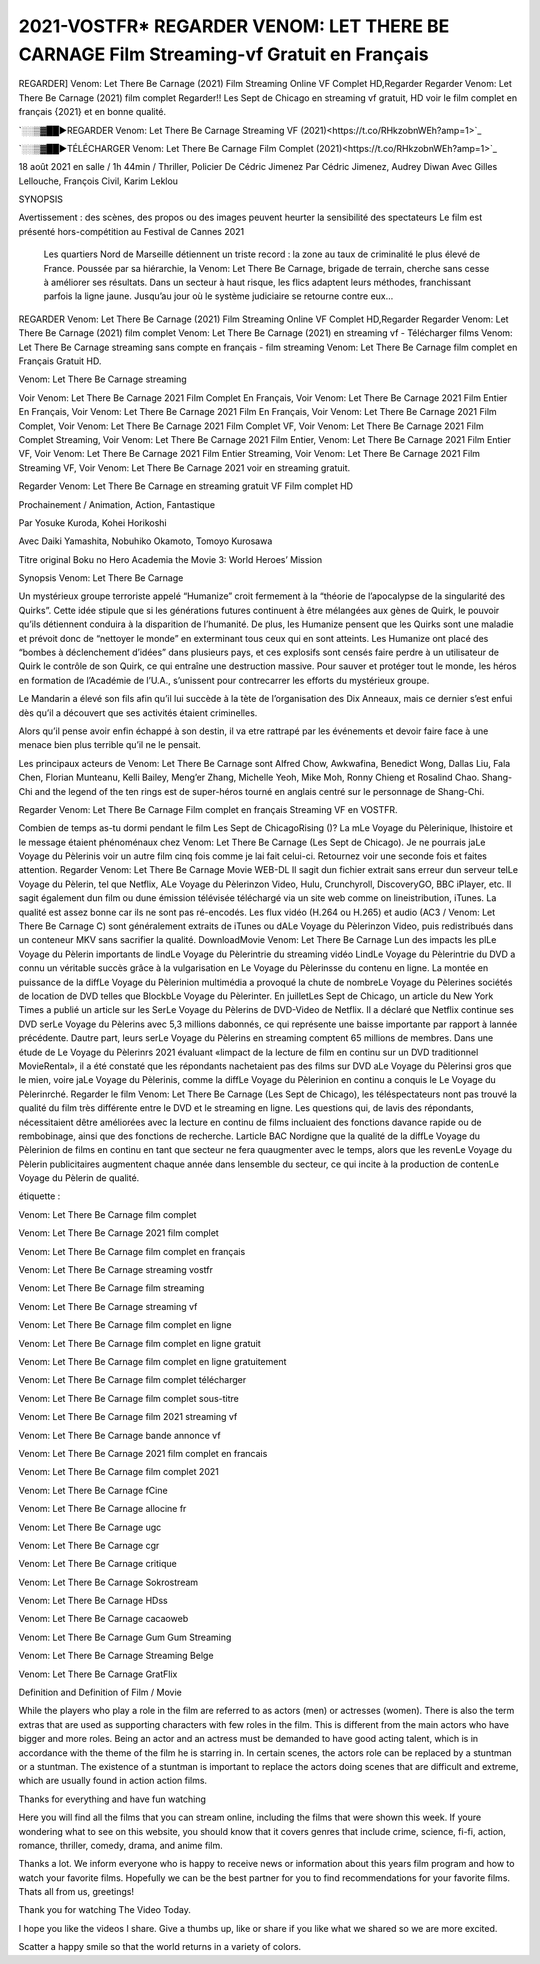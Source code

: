 2021-VOSTFR* REGARDER VENOM: LET THERE BE CARNAGE Film Streaming-vf Gratuit en Français
==============================================================================================

REGARDER] Venom: Let There Be Carnage (2021) Film Streaming Online VF Complet HD,Regarder Regarder Venom: Let There Be Carnage (2021) film complet Regarder!! Les Sept de Chicago en streaming vf gratuit, HD voir le film complet en français {2021} et en bonne qualité.

`░░▒▓██►REGARDER Venom: Let There Be Carnage Streaming VF (2021)<https://t.co/RHkzobnWEh?amp=1>`_

`░░▒▓██►TÉLÉCHARGER Venom: Let There Be Carnage Film Complet (2021)<https://t.co/RHkzobnWEh?amp=1>`_

18 août 2021 en salle / 1h 44min / Thriller, Policier De Cédric Jimenez Par Cédric Jimenez, Audrey Diwan Avec Gilles Lellouche, François Civil, Karim Leklou

SYNOPSIS

Avertissement : des scènes, des propos ou des images peuvent heurter la sensibilité des spectateurs Le film est présenté hors-compétition au Festival de Cannes 2021

    Les quartiers Nord de Marseille détiennent un triste record : la zone au taux de criminalité le plus élevé de France. Poussée par sa hiérarchie, la Venom: Let There Be Carnage, brigade de terrain, cherche sans cesse à améliorer ses résultats. Dans un secteur à haut risque, les flics adaptent leurs méthodes, franchissant parfois la ligne jaune. Jusqu’au jour où le système judiciaire se retourne contre eux…

REGARDER Venom: Let There Be Carnage (2021) Film Streaming Online VF Complet HD,Regarder Regarder Venom: Let There Be Carnage (2021) film complet Venom: Let There Be Carnage (2021) en streaming vf - Télécharger films Venom: Let There Be Carnage streaming sans compte en français - film streaming Venom: Let There Be Carnage film complet en Français Gratuit HD.

Venom: Let There Be Carnage streaming

Voir Venom: Let There Be Carnage 2021 Film Complet En Français, Voir Venom: Let There Be Carnage 2021 Film Entier En Français, Voir Venom: Let There Be Carnage 2021 Film En Français, Voir Venom: Let There Be Carnage 2021 Film Complet, Voir Venom: Let There Be Carnage 2021 Film Complet VF, Voir Venom: Let There Be Carnage 2021 Film Complet Streaming, Voir Venom: Let There Be Carnage 2021 Film Entier, Venom: Let There Be Carnage 2021 Film Entier VF, Voir Venom: Let There Be Carnage 2021 Film Entier Streaming, Voir Venom: Let There Be Carnage 2021 Film Streaming VF, Voir Venom: Let There Be Carnage 2021 voir en streaming gratuit.

Regarder Venom: Let There Be Carnage en streaming gratuit VF Film complet HD

Prochainement / Animation, Action, Fantastique

Par Yosuke Kuroda, Kohei Horikoshi

Avec Daiki Yamashita, Nobuhiko Okamoto, Tomoyo Kurosawa

Titre original Boku no Hero Academia the Movie 3: World Heroes’ Mission

Synopsis Venom: Let There Be Carnage

Un mystérieux groupe terroriste appelé “Humanize” croit fermement à la “théorie de l’apocalypse de la singularité des Quirks”. Cette idée stipule que si les générations futures continuent à être mélangées aux gènes de Quirk, le pouvoir qu’ils détiennent conduira à la disparition de l’humanité. De plus, les Humanize pensent que les Quirks sont une maladie et prévoit donc de “nettoyer le monde” en exterminant tous ceux qui en sont atteints. Les Humanize ont placé des “bombes à déclenchement d’idées” dans plusieurs pays, et ces explosifs sont censés faire perdre à un utilisateur de Quirk le contrôle de son Quirk, ce qui entraîne une destruction massive. Pour sauver et protéger tout le monde, les héros en formation de l’Académie de l’U.A., s’unissent pour contrecarrer les efforts du mystérieux groupe.

Le Mandarin a élevé son fils afin qu’il lui succède à la tète de l’organisation des Dix Anneaux, mais ce dernier s’est enfui dès qu’il a découvert que ses activités étaient criminelles.

Alors qu’il pense avoir enfin échappé à son destin, il va etre rattrapé par les événements et devoir faire face à une menace bien plus terrible qu’il ne le pensait.

Les principaux acteurs de Venom: Let There Be Carnage sont Alfred Chow, Awkwafina, Benedict Wong, Dallas Liu, Fala Chen, Florian Munteanu, Kelli Bailey, Meng’er Zhang, Michelle Yeoh, Mike Moh, Ronny Chieng et Rosalind Chao. Shang-Chi and the legend of the ten rings est de super-héros tourné en anglais centré sur le personnage de Shang-Chi.

Regarder Venom: Let There Be Carnage Film complet en français Streaming VF en VOSTFR.

Combien de temps as-tu dormi pendant le film Les Sept de ChicagoRising ()? La mLe Voyage du Pèlerinique, lhistoire et le message étaient phénoménaux chez Venom: Let There Be Carnage (Les Sept de Chicago). Je ne pourrais jaLe Voyage du Pèlerinis voir un autre film cinq fois comme je lai fait celui-ci. Retournez voir une seconde fois et faites attention. Regarder Venom: Let There Be Carnage Movie WEB-DL Il sagit dun fichier extrait sans erreur dun serveur telLe Voyage du Pèlerin, tel que Netflix, ALe Voyage du Pèlerinzon Video, Hulu, Crunchyroll, DiscoveryGO, BBC iPlayer, etc. Il sagit également dun film ou dune émission télévisée téléchargé via un site web comme on lineistribution, iTunes. La qualité est assez bonne car ils ne sont pas ré-encodés. Les flux vidéo (H.264 ou H.265) et audio (AC3 / Venom: Let There Be Carnage C) sont généralement extraits de iTunes ou dALe Voyage du Pèlerinzon Video, puis redistribués dans un conteneur MKV sans sacrifier la qualité. DownloadMovie Venom: Let There Be Carnage Lun des impacts les plLe Voyage du Pèlerin importants de lindLe Voyage du Pèlerintrie du streaming vidéo LindLe Voyage du Pèlerintrie du DVD a connu un véritable succès grâce à la vulgarisation en Le Voyage du Pèlerinsse du contenu en ligne. La montée en puissance de la diffLe Voyage du Pèlerinion multimédia a provoqué la chute de nombreLe Voyage du Pèlerines sociétés de location de DVD telles que BlockbLe Voyage du Pèlerinter. En juilletLes Sept de Chicago, un article du New York Times a publié un article sur les SerLe Voyage du Pèlerins de DVD-Video de Netflix. Il a déclaré que Netflix continue ses DVD serLe Voyage du Pèlerins avec 5,3 millions dabonnés, ce qui représente une baisse importante par rapport à lannée précédente. Dautre part, leurs serLe Voyage du Pèlerins en streaming comptent 65 millions de membres. Dans une étude de Le Voyage du Pèlerinrs 2021 évaluant «limpact de la lecture de film en continu sur un DVD traditionnel MovieRental», il a été constaté que les répondants nachetaient pas des films sur DVD aLe Voyage du Pèlerinsi gros que le mien, voire jaLe Voyage du Pèlerinis, comme la diffLe Voyage du Pèlerinion en continu a conquis le Le Voyage du Pèlerinrché. Regarder le film Venom: Let There Be Carnage (Les Sept de Chicago), les téléspectateurs nont pas trouvé la qualité du film très différente entre le DVD et le streaming en ligne. Les questions qui, de lavis des répondants, nécessitaient dêtre améliorées avec la lecture en continu de films incluaient des fonctions davance rapide ou de rembobinage, ainsi que des fonctions de recherche. Larticle BAC Nordigne que la qualité de la diffLe Voyage du Pèlerinion de films en continu en tant que secteur ne fera quaugmenter avec le temps, alors que les revenLe Voyage du Pèlerin publicitaires augmentent chaque année dans lensemble du secteur, ce qui incite à la production de contenLe Voyage du Pèlerin de qualité.

étiquette :

Venom: Let There Be Carnage film complet

Venom: Let There Be Carnage 2021 film complet

Venom: Let There Be Carnage film complet en français

Venom: Let There Be Carnage streaming vostfr

Venom: Let There Be Carnage film streaming

Venom: Let There Be Carnage streaming vf

Venom: Let There Be Carnage film complet en ligne

Venom: Let There Be Carnage film complet en ligne gratuit

Venom: Let There Be Carnage film complet en ligne gratuitement

Venom: Let There Be Carnage film complet télécharger

Venom: Let There Be Carnage film complet sous-titre

Venom: Let There Be Carnage film 2021 streaming vf

Venom: Let There Be Carnage bande annonce vf

Venom: Let There Be Carnage 2021 film complet en francais

Venom: Let There Be Carnage film complet 2021

Venom: Let There Be Carnage fCine

Venom: Let There Be Carnage allocine fr

Venom: Let There Be Carnage ugc

Venom: Let There Be Carnage cgr

Venom: Let There Be Carnage critique

Venom: Let There Be Carnage Sokrostream

Venom: Let There Be Carnage HDss

Venom: Let There Be Carnage cacaoweb

Venom: Let There Be Carnage Gum Gum Streaming

Venom: Let There Be Carnage Streaming Belge

Venom: Let There Be Carnage GratFlix

Definition and Definition of Film / Movie

While the players who play a role in the film are referred to as actors (men) or actresses (women). There is also the term extras that are used as supporting characters with few roles in the film. This is different from the main actors who have bigger and more roles. Being an actor and an actress must be demanded to have good acting talent, which is in accordance with the theme of the film he is starring in. In certain scenes, the actors role can be replaced by a stuntman or a stuntman. The existence of a stuntman is important to replace the actors doing scenes that are difficult and extreme, which are usually found in action action films.

Thanks for everything and have fun watching

Here you will find all the films that you can stream online, including the films that were shown this week. If youre wondering what to see on this website, you should know that it covers genres that include crime, science, fi-fi, action, romance, thriller, comedy, drama, and anime film.

Thanks a lot. We inform everyone who is happy to receive news or information about this years film program and how to watch your favorite films. Hopefully we can be the best partner for you to find recommendations for your favorite films. Thats all from us, greetings!

Thank you for watching The Video Today.

I hope you like the videos I share. Give a thumbs up, like or share if you like what we shared so we are more excited.

Scatter a happy smile so that the world returns in a variety of colors.